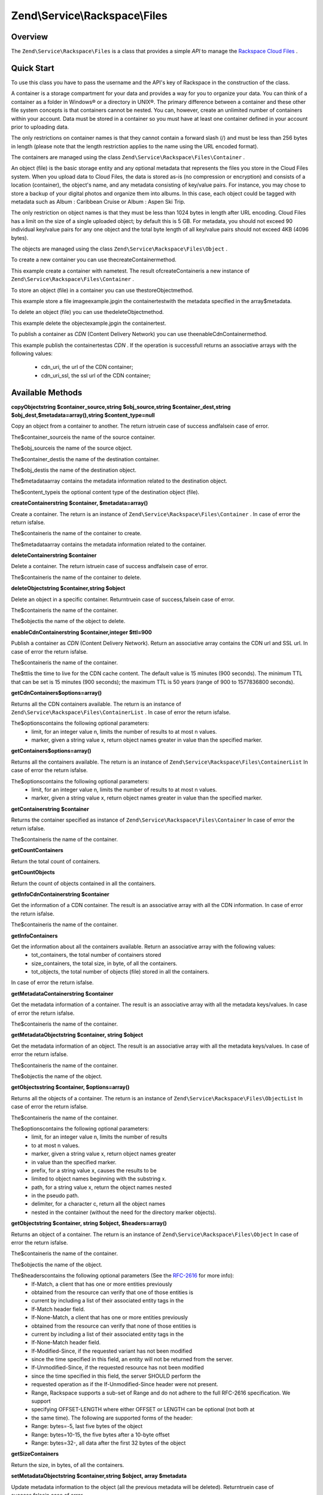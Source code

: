 
Zend\\Service\\Rackspace\\Files
===============================

.. _zend.service.rackspace.files.intro:

Overview
--------

The ``Zend\Service\Rackspace\Files`` is a class that provides a simple *API* to manage the `Rackspace Cloud Files`_ .

.. _zend.service.rackspace.files.quick-start:

Quick Start
-----------

To use this class you have to pass the username and the API's key of Rackspace in the construction of the class.

.. code-block:: php
    :linenos:
    
    $user = 'username';
    $key  = 'secret key';
    
    $rackspace = new Zend\Service\Rackspace\Files($user,$key);
    

A container is a storage compartment for your data and provides a way for you to organize your data. You can think of a container as a folder in Windows® or a directory in UNIX®. The primary difference between a container and these other file system concepts is that containers cannot be nested. You can, however, create an unlimited number of containers within your account. Data must be stored in a container so you must have at least one container defined in your account prior to uploading data.

The only restrictions on container names is that they cannot contain a forward slash (/) and must be less than 256 bytes in length (please note that the length restriction applies to the name using the URL encoded format).

The containers are managed using the class ``Zend\Service\Rackspace\Files\Container`` .

An object (file) is the basic storage entity and any optional metadata that represents the files you store in the Cloud Files system. When you upload data to Cloud Files, the data is stored as-is (no compression or encryption) and consists of a location (container), the object's name, and any metadata consisting of key/value pairs. For instance, you may chose to store a backup of your digital photos and organize them into albums. In this case, each object could be tagged with metadata such as Album : Caribbean Cruise or Album : Aspen Ski Trip.

The only restriction on object names is that they must be less than 1024 bytes in length after URL encoding. Cloud Files has a limit on the size of a single uploaded object; by default this is 5 GB. For metadata, you should not exceed 90 individual key/value pairs for any one object and the total byte length of all key/value pairs should not exceed 4KB (4096 bytes).

The objects are managed using the class ``Zend\Service\Rackspace\Files\Object`` .

To create a new container you can use thecreateContainermethod.

.. code-block:: php
    :linenos:
      
    $container= $rackspace->createContainer('test');
    
    if (!$rackspace->isSuccessful()) {
        die('ERROR: '.$rackspace->getErrorMsg());
    } 
    
    printf("Name: %s",$container->getName());
    

This example create a container with nametest. The result ofcreateContaineris a new instance of ``Zend\Service\Rackspace\Files\Container`` .

To store an object (file) in a container you can use thestoreObjectmethod.

.. code-block:: php
    :linenos:
    
    $name= 'example.jpg';
    $file= file_get_contents($name);
    
    $metadata= array (
        'foo' => 'bar'
    );
    
    $rackspace->storeObject('test',$name,$file,$metadata);
    
    if ($rackspace->isSuccessful()) {
        echo 'Object stored successfully';
    } else {
        printf("ERROR: %s",$rackspace->getErrorMsg());
    }
    

This example store a file imageexample.jpgin the containertestwith the metadata specified in the array$metadata.

To delete an object (file) you can use thedeleteObjectmethod.

.. code-block:: php
    :linenos:
               
    $rackspace->deleteObject('test','example.jpg');
    
    if ($rackspace->isSuccessful()) {
        echo 'Object deleted successfully';
    } else {
        printf("ERROR: %s",$rackspace->getErrorMsg());
    }
    

This example delete the objectexample.jpgin the containertest.

To publish a container as *CDN* (Content Delivery Network) you can use theenableCdnContainermethod.

.. code-block:: php
    :linenos:
         
    $cdnInfo= $rackspace->enableCdnContainer('test');
    
    if ($rackspace->isSuccessful()) {
        print_r($cdnInfo);
    } else {
        printf("ERROR: %s",$rackspace->getErrorMsg());
    }
    

This example publish the containertestas *CDN* . If the operation is successfull returns an associative arrays with the following values:

    - cdn_uri, the url of the CDN container;
    - cdn_uri_ssl, the ssl url of the CDN container;


.. _zend.service.rackspace.files.methods:

Available Methods
-----------------

.. _zend.service.rackspace.files.methods.copy-object:


**copyObjectstring $container_source,string $obj_source,string $container_dest,string $obj_dest,$metadata=array(),string $content_type=null**


Copy an object from a container to another. The return istruein case of success andfalsein case of error.

The$container_sourceis the name of the source container.

The$obj_sourceis the name of the source object.

The$container_destis the name of the destination container.

The$obj_destis the name of the destination object.

The$metadataarray contains the metadata information related to the destination object.

The$content_typeis the optional content type of the destination object (file).

.. _zend.service.rackspace.files.methods.create-container:


**createContainerstring $container, $metadata=array()**


Create a container. The return is an instance of ``Zend\Service\Rackspace\Files\Container`` . In case of error the return isfalse.

The$containeris the name of the container to create.

The$metadataarray contains the metadata information related to the container.

.. _zend.service.rackspace.files.methods.delete-container:


**deleteContainerstring $container**


Delete a container. The return istruein case of success andfalsein case of error.

The$containeris the name of the container to delete.

.. _zend.service.rackspace.files.methods.delete-object:


**deleteObjectstring $container,string $object**


Delete an object in a specific container. Returntruein case of success,falsein case of error.

The$containeris the name of the container.

The$objectis the name of the object to delete.

.. _zend.service.rackspace.files.methods.enable-cdn-container:


**enableCdnContainerstring $container,integer $ttl=900**


Publish a container as *CDN* (Content Delivery Network). Return an associative array contains the CDN url and SSL url. In case of error the return isfalse.

The$containeris the name of the container.

The$ttlis the time to live for the CDN cache content. The default value is 15 minutes (900 seconds). The minimum TTL that can be set is 15 minutes (900 seconds); the maximum TTL is 50 years (range of 900 to 1577836800 seconds).

.. _zend.service.rackspace.files.methods.get-cdn-containers:


**getCdnContainers$options=array()**


Returns all the CDN containers available. The return is an instance of ``Zend\Service\Rackspace\Files\ContainerList`` . In case of error the return isfalse.

The$optionscontains the following optional parameters:
    - limit, for an integer value n, limits the number of results to at most n values.
    - marker, given a string value x, return object names greater in value than the specified marker.



.. _zend.service.rackspace.files.methods.get-containers:


**getContainers$options=array()**


Returns all the containers available. The return is an instance of ``Zend\Service\Rackspace\Files\ContainerList`` In case of error the return isfalse.

The$optionscontains the following optional parameters:
    - limit, for an integer value n, limits the number of results to at most n values.
    - marker, given a string value x, return object names greater in value than the specified marker.



.. _zend.service.rackspace.files.methods.get-container:


**getContainerstring $container**


Returns the container specified as instance of ``Zend\Service\Rackspace\Files\Container`` In case of error the return isfalse.

The$containeris the name of the container.

.. _zend.service.rackspace.files.methods.get-count-containers:


**getCountContainers**


Return the total count of containers.

.. _zend.service.rackspace.files.methods.get-count-objects:


**getCountObjects**


Return the count of objects contained in all the containers.

.. _zend.service.rackspace.files.methods.get-info-cdn-container:


**getInfoCdnContainerstring $container**


Get the information of a CDN container. The result is an associative array with all the CDN information. In case of error the return isfalse.

The$containeris the name of the container.

.. _zend.service.rackspace.files.methods.get-info-containers:


**getInfoContainers**


Get the information about all the containers available. Return an associative array with the following values:
    - tot_containers, the total number of containers stored
    - size_containers, the total size, in byte, of all the containers.
    - tot_objects, the total number of objects (file) stored in all the containers.

In case of error the return isfalse.

.. _zend.service.rackspace.files.methods.get-metadata-container:


**getMetadataContainerstring $container**


Get the metadata information of a container. The result is an associative array with all the metadata keys/values. In case of error the return isfalse.

The$containeris the name of the container.

.. _zend.service.rackspace.files.methods.get-metadata-object:


**getMetadataObjectstring $container, string $object**


Get the metadata information of an object. The result is an associative array with all the metadata keys/values. In case of error the return isfalse.

The$containeris the name of the container.

The$objectis the name of the object.

.. _zend.service.rackspace.files.methods.get-objects:


**getObjectsstring $container, $options=array()**


Returns all the objects of a container. The return is an instance of ``Zend\Service\Rackspace\Files\ObjectList`` In case of error the return isfalse.

The$containeris the name of the container.

The$optionscontains the following optional parameters:
    - limit, for an integer value n, limits the number of results
    - to at most n values.
    - marker, given a string value x, return object names greater
    - in value than the specified marker.
    - prefix, for a string value x, causes the results to be
    - limited to object names beginning with the substring x.
    - path, for a string value x, return the object names nested
    - in the pseudo path.
    - delimiter, for a character c, return all the object names
    - nested in the container (without the need for the directory marker objects).



.. _zend.service.rackspace.files.methods.get-object:


**getObjectstring $container, string $object, $headers=array()**


Returns an object of a container. The return is an instance of ``Zend\Service\Rackspace\Files\Object`` In case of error the return isfalse.

The$containeris the name of the container.

The$objectis the name of the object.

The$headerscontains the following optional parameters (See the `RFC-2616`_ for more info):
    - If-Match, a client that has one or more entities previously
    - obtained from the resource can verify that one of those entities is
    - current by including a list of their associated entity tags in the
    - If-Match header field.
    - If-None-Match, a client that has one or more entities previously
    - obtained from the resource can verify that none of those entities is
    - current by including a list of their associated entity tags in the
    - If-None-Match header field.
    - If-Modified-Since, if the requested variant has not been modified
    - since the time specified in this field, an entity will not be returned from the server.
    - If-Unmodified-Since, if the requested resource has not been modified
    - since the time specified in this field, the server SHOULD perform the
    - requested operation as if the If-Unmodified-Since header were not present.
    - Range, Rackspace supports a sub-set of Range and do not adhere to the full RFC-2616 specification. We support
    - specifying OFFSET-LENGTH where either OFFSET or LENGTH can be optional (not both at
    - the same time). The following are supported forms of the header:
    - Range: bytes=-5, last five bytes of the object
    - Range: bytes=10-15, the five bytes after a 10-byte offset
    - Range: bytes=32-, all data after the first 32 bytes of the object



.. _zend.service.rackspace.files.methods.get-size-containers:


**getSizeContainers**


Return the size, in bytes, of all the containers.

.. _zend.service.rackspace.files.methods.set-metadata-object:


**setMetadataObjectstring $container,string $object, array $metadata**


Update metadata information to the object (all the previous metadata will be deleted). Returntruein case of success,falsein case of error.

The$containeris the name of the container.

The$objectis the name of the object to store.

The$metadataarray contains the metadata information related to the object.

.. _zend.service.rackspace.files.methods.store-object:


**storeObjectstring $container,string $object,string $file,$metadata=array()**


Store an object in a specific container. Returntruein case of success,falsein case of error.

The$containeris the name of the container.

The$objectis the name of the object to store.

The$fileis the content of the object to store.

The$metadataarray contains the metadata information related to the object to store.

.. _zend.service.rackspace.files.methods.update-cdn-container:


**updateCdnContainerstring $container,integer $ttl=null,$cdn_enabled=null,$log=null**


Update the attribute of a *CDN* container. Return an associative array contains the CDN url and SSL url. In case of error the return isfalse.

The$containeris the name of the container.

The$ttlis the time to live for the CDN cache content. The default value is 15 minutes (900 seconds). The minimum TTL that can be set is 15 minutes (900 seconds); the maximum TTL is 50 years (range of 900 to 1577836800 seconds).

The$cdn_enabledis the flag to swith on/off the CDN.Trueswitch on,falseswitch off.

The$logenable or disable the log retention.Trueswitch on,falseswitch off.

.. _zend.service.rackspace.files.examples:

Examples
--------

.. _zend.service.rackspace.files.examples.authenticate:

Authenticate
------------

Check if the username and the key are valid for the Rackspace authentication.

.. code-block:: php
    :linenos:
    
    $user = 'username';
    $key  = 'secret key';
    
    $rackspace = new Zend\Service\Rackspace\Files($user,$key);
    
    if ($rackspace->authenticate()) {
        printf("Authenticated with token: %s",$rackspace->getToken());
    } else {
        printf("ERROR: %s",$rackspace->getErrorMsg());
    }
    

.. _zend.service.rackspace.files.examples.get-object:

Get an object
-------------

Get an image file (example.gif) from the cloud and render it in the browser

.. code-block:: php
    :linenos:
    
    $user = 'username';
    $key  = 'secret key';
    
    $rackspace = new Zend\Service\Rackspace\Files($user,$key);
    
    $object= $rackspace->getObject('test','example.gif');
    
    if (!$rackspace->isSuccessful()) {
        die('ERROR: '.$rackspace->getErrorMsg());
    }
    
    header('Content-type: image/gif');
    echo $object->getFile();
    

.. _zend.service.rackspace.files.examples.create-container:

Create a container with metadata
--------------------------------

Create a container (test) with some metadata information ($metadata)

.. code-block:: php
    :linenos:
    
    $user = 'username';
    $key  = 'secret key';
    
    $rackspace = new Zend\Service\Rackspace\Files($user,$key);
    
    $metadata= array (
        'foo'  => 'bar',
        'foo2' => 'bar2',
    );
    
    $container= $rackspace->createContainer('test',$metadata);
    
    if ($rackspace->isSuccessful()) {
        echo 'Container created successfully';
    }    
    

.. _zend.service.rackspace.files.examples.get-metadata-container:

Get the metadata of a container
-------------------------------

Get the metadata of the containertest

.. code-block:: php
    :linenos:
    
    $user = 'username';
    $key  = 'secret key';
    
    $rackspace = new Zend\Service\Rackspace\Files($user, $key);
    
    $container= $rackspace->getContainer('test');
    
    if (!$rackspace->isSuccessful()) {
        die('ERROR: ' . $rackspace->getErrorMsg());
    }
    
    $metadata= $container->getMetadata();
    print_r($metadata);
    

.. _zend.service.rackspace.files.examples.store-object-container:

Store an object in a container
------------------------------

Store an object using a ``Zend\Service\Rackspace\Files\Container`` instance

.. code-block:: php
    :linenos:
    
    $user = 'username';
    $key  = 'secret key';
    
    $rackspace = new Zend\Service\Rackspace\Files($user, $key);
    
    $container= $rackspace->getContainer('test');
    
    if (!$rackspace->isSuccessful()) {
        die('ERROR: ' . $rackspace->getErrorMsg());
    }
    
    $file     = file_get_contents('test.jpg');
    $metadata = array (
        'foo' => 'bar',
    );
    
    if ($container->addObject('test.jpg', $file, $metadata)) {
        echo 'Object stored successfully';
    } 
    

.. _zend.service.rackspace.files.examples.check-cdn-enabled:

Check if a container is CDN enabled
-----------------------------------

Check if thetestcontainer is CDN enabled. If it is not we enable it.

.. code-block:: php
    :linenos:
    
    $user = 'username';
    $key  = 'secret key';
    
    $rackspace = new Zend\Service\Rackspace\Files($user, $key);
    
    $container= $rackspace->getContainer('test');
    
    if (!$rackspace->isSuccessful()) {
        die('ERROR: ' . $rackspace->getErrorMsg());
    }
    
    if (!$container->isCdnEnabled()) {
        if (!$container->enableCdn()) {
            die('ERROR: ' . $rackspace->getErrorMsg());
        }
    }
    printf(
        "The container is CDN enabled with the following URLs:\n %s\n %s\n",
        $container->getCdnUri(), 
        $container->getCdnUriSsl()
    );
    


.. _`Rackspace Cloud Files`: http://www.rackspace.com/cloud/cloud_hosting_products/files/
.. _`RFC-2616`: http://www.ietf.org/rfc/rfc2616.txt
